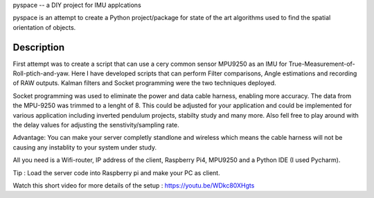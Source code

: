 pyspace -- a DIY project for IMU applcations

pyspace is an attempt to create a Python project/package for state of the art algorithms used to find the spatial orientation of objects. 


Description
===========

First attempt was to create a script that can use a cery common sensor MPU9250 as an IMU for True-Measurement-of-Roll-ptich-and-yaw. Here I have developed scripts that can perform Filter comparisons, Angle estimations and recording of RAW outputs. Kalman filters and Socket programming were the two techniques deployed. 

Socket programming was used to eliminate the power and data cable harness, enabling more accuracy. The data from the MPU-9250 was trimmed to a lenght of 8. This 
could be adjusted for your application and could be implemented for various application including inverted pendulum projects, stabilty study and many more. Also 
fell free to play around with the delay values for adjusting the senstivity/sampling rate. 

Advantage: You can make your server completly standlone and wireless which means the cable harness will not be causing any instablity to your system under study. 

All you need is a Wifi-router, IP address of the client, Raspberry Pi4, MPU9250 and a Python IDE (I used Pycharm).

Tip : Load the server code into Raspberry pi and make your PC as client. 

Watch this short video for more details of the setup : https://youtu.be/WDkc80XHgts


